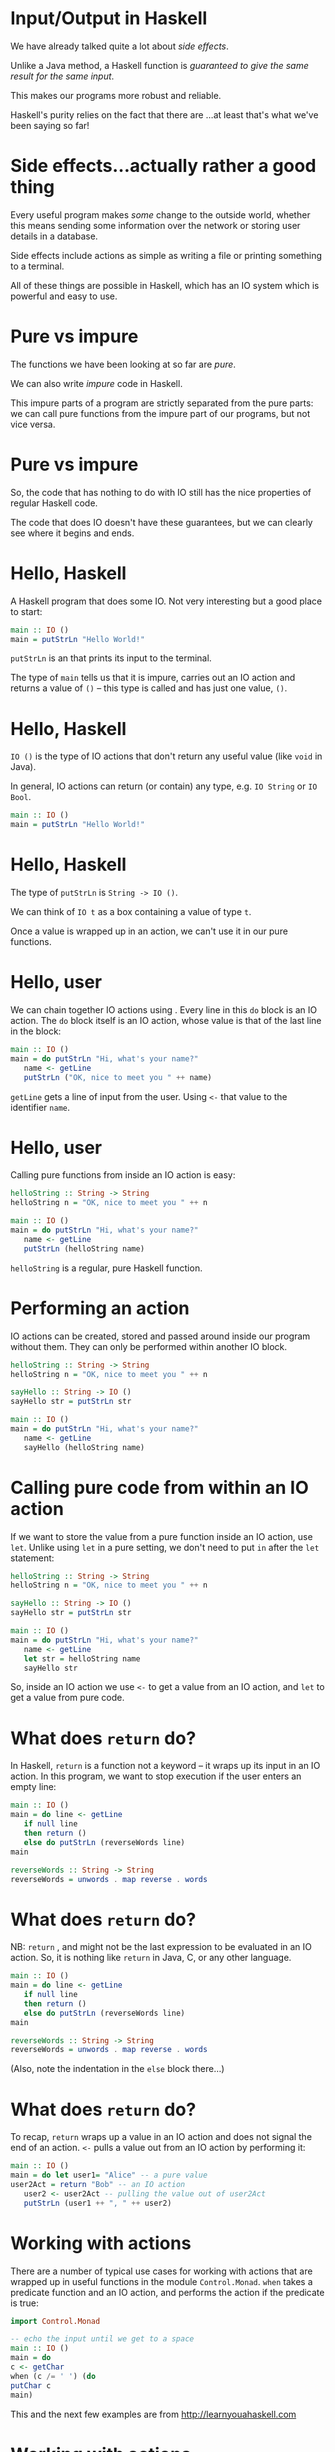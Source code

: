 * Input/Output in Haskell

We have already talked quite a lot about /side effects/.

Unlike a Java method, a Haskell function is /guaranteed to give the same
result for the same input/.

This makes our programs more robust and reliable.

Haskell's purity relies on the fact that there are ...at least that's
what we've been saying so far!

* Side effects...actually rather a good thing

Every useful program makes /some/ change to the outside world, whether
this means sending some information over the network or storing user
details in a database.

Side effects include actions as simple as writing a file or printing
something to a terminal.

All of these things are possible in Haskell, which has an IO system
which is powerful and easy to use.

* Pure vs impure

The functions we have been looking at so far are /pure/. 

We can also write /impure/ code in Haskell.

This impure parts of a program are strictly separated from the pure
parts: we can call pure functions from the impure part of our programs,
but not vice versa.

* Pure vs impure

So, the code that has nothing to do with IO still has the nice
properties of regular Haskell code.

The code that does IO doesn't have these guarantees, but we can clearly
see where it begins and ends.

* Hello, Haskell

A Haskell program that does some IO. Not very interesting but a good
place to start:

#+BEGIN_SRC haskell
main :: IO ()
main = putStrLn "Hello World!"
#+END_SRC

=putStrLn= is an that prints its input to the terminal.

The type of =main= tells us that it is impure, carries out an IO action
and returns a value of =()= -- this type is called and has just one
value, =()=.

* Hello, Haskell

=IO ()= is the type of IO actions that don't return any useful value
(like =void= in Java).

In general, IO actions can return (or contain) any type, e.g.
=IO String= or =IO Bool=.

#+BEGIN_SRC haskell
main :: IO ()
main = putStrLn "Hello World!"
#+END_SRC

* Hello, Haskell

The type of =putStrLn= is =String -> IO ()=.

We can think of =IO t= as a box containing a value of type =t=.

Once a value is wrapped up in an action, we can't use it in our pure
functions.

* Hello, user

We can chain together IO actions using . Every line in this =do= block
is an IO action. The =do= block itself is an IO action, whose value is
that of the last line in the block:

#+BEGIN_SRC haskell
main :: IO ()
main = do putStrLn "Hi, what's your name?"
   name <- getLine
   putStrLn ("OK, nice to meet you " ++ name)
#+END_SRC

=getLine= gets a line of input from the user. Using =<-= that value to
the identifier =name=.

* Hello, user

Calling pure functions from inside an IO action is easy:

#+BEGIN_SRC haskell
helloString :: String -> String
helloString n = "OK, nice to meet you " ++ n

main :: IO ()
main = do putStrLn "Hi, what's your name?"
   name <- getLine
   putStrLn (helloString name)
#+END_SRC

=helloString= is a regular, pure Haskell function.

* Performing an action

IO actions can be created, stored and passed around inside our program
without them. They can only be performed within another IO block.

#+BEGIN_SRC haskell
helloString :: String -> String
helloString n = "OK, nice to meet you " ++ n

sayHello :: String -> IO ()
sayHello str = putStrLn str

main :: IO ()
main = do putStrLn "Hi, what's your name?"
   name <- getLine
   sayHello (helloString name)
#+END_SRC

* Calling pure code from within an IO action

If we want to store the value from a pure function inside an IO action,
use =let=. Unlike using =let= in a pure setting, we don't need to put =in=
after the =let= statement:

#+BEGIN_SRC haskell
helloString :: String -> String
helloString n = "OK, nice to meet you " ++ n

sayHello :: String -> IO ()
sayHello str = putStrLn str

main :: IO ()
main = do putStrLn "Hi, what's your name?"
   name <- getLine
   let str = helloString name
   sayHello str
#+END_SRC

So, inside an IO action we use =<-= to get a value from an IO action,
and =let= to get a value from pure code.

* What does =return= do?

In Haskell, =return= is a function not a keyword -- it wraps up its
input in an IO action. In this program, we want to stop execution if the
user enters an empty line:

#+BEGIN_SRC haskell
main :: IO ()
main = do line <- getLine  
   if null line  
   then return ()  
   else do putStrLn (reverseWords line)
main  
  
reverseWords :: String -> String  
reverseWords = unwords . map reverse . words
#+END_SRC

* What does =return= do?

NB: =return= , and might not be the last expression to be evaluated in
an IO action. So, it is nothing like =return= in Java, C, or any other
language.

#+BEGIN_SRC haskell
main :: IO ()
main = do line <- getLine  
   if null line  
   then return ()  
   else do putStrLn (reverseWords line)
main  
  
reverseWords :: String -> String  
reverseWords = unwords . map reverse . words
#+END_SRC

(Also, note the indentation in the =else= block there...)

* What does =return= do?

To recap, =return= wraps up a value in an IO action and does not signal
the end of an action. =<-= pulls a value out from an IO action by
performing it:

#+BEGIN_SRC haskell 
main :: IO ()
main = do let user1= "Alice" -- a pure value
user2Act = return "Bob" -- an IO action
   user2 <- user2Act -- pulling the value out of user2Act 
   putStrLn (user1 ++ ", " ++ user2)
#+END_SRC
* Working with actions

There are a number of typical use cases for working with actions that
are wrapped up in useful functions in the module =Control.Monad=. =when=
takes a predicate function and an IO action, and performs the action if
the predicate is true:

#+BEGIN_SRC haskell 
import Control.Monad   
  
-- echo the input until we get to a space
main :: IO ()
main = do  
c <- getChar  
when (c /= ' ') (do  
putChar c  
main)
#+END_SRC

This and the next few examples are from [[http://learnyouahaskell.com]]

* Working with actions

=forever= takes an IO action and performs it forever:

#+BEGIN_SRC haskell
import Control.Monad  
import Data.Char  

main :: IO ()  
main = forever (do  
putStr "Give me some input: "  
l <- getLine  
putStrLn (map toUpper l))
#+END_SRC

* Working with actions

=catch= takes two IO actions, tries to perform the first one, and
performs the second one if the first causes an exception:

#+BEGIN_SRC haskell
import System.Environment  
import System.IO  
import System.IO.Error  
  
main :: IO ()
main = toTry `catch` handler  
  
toTry :: IO ()  
toTry = do (fileName:_) <- getArgs  
   contents <- readFile fileName  
   putStrLn ("The file has " ++ show (length (lines contents)) ++ " lines!")
  
handler :: IOError -> IO ()  
handler e = putStrLn "Whoops, had some trouble!"
#+END_SRC

* Working with actions

=sequence= takes a list of IO actions and returns an IO action that
performs them one after the other:

#+BEGIN_SRC haskell
main = do  
a <- getLine  
b <- getLine  
c <- getLine  
print [a,b,c]  

-- is the same as

main = do  
rs <- sequence [getLine, getLine, getLine]  
print rs
#+END_SRC

* Working with actions

=mapM= encapsulates the common problem of mapping an IO action over an
input list then sequencing it, or performing all the actions.

=mapM_= does the same, only it throws away the result later:

#+BEGIN_SRC haskell
> mapM print [1,2,3]  
1  
2  
3  
[(),(),()]  
> mapM_ print [1,2,3]  
1  
2  
3
#+END_SRC

* User input and command-line interfaces
  :PROPERTIES:
  :CUSTOM_ID: user-input-and-command-line-interfaces
  :END:

* Command-line IO

As well as =putStrLn=, there are a series of functions that do IO with
terminals:

| =putStr=      | Print a string without appending a newline character.   |
| =putChar=     | Print a single character.                               |
| =print=       | Print the string representation of any instance of =Show=.   |
| =getChar=     | Read a single character from stdin.                     |
| =getContents=   | Read from stdin until reaching the EOF character.     |

* Interacting with users

Let's put some of these together in an example. This program will count
the number of words in lines of input forever:

#+BEGIN_SRC haskell
import Control.Monad  

main :: IO ()  
main = forever (do  
l <- getLine  
putStrLn (length (words l)))
#+END_SRC

* Interacting with users

We can compile this program to make a standalone executable that can be
run outside of =ghci=:

#+BEGIN_SRC haskell
$ ghc --make wc.hs -o wc
$ ./wc
I've got a lovely bunch of coconuts
7
Here they are all standing in a line
8
wc: <stdin>: hGetLine: end of file
#+END_SRC

To end the program we need to type Ctrl-D (end of file). Alternatively,
we can send text straight to =wc=:

#+BEGIN_SRC haskell
$ echo "Hi how are you\n Good thanks" | ./wc
6
#+END_SRC

* Interacting lazily

Rather than reading a line at a time, we can use =getContents= to
rewrite =wc=:

#+BEGIN_SRC haskell
main :: IO ()
main = do str <- getContents 
  putStrLn (length (words str))
#+END_SRC

* Using =interact= to interact

This idea of reading in a line from the user, doing something with it
then printing something out is extremely common. There's a function for
it, in fact, called =interact=:

#+BEGIN_SRC haskell
-- defined in Prelude
interact :: (String -> String) -> IO ()

main :: IO ()
main = interact wordsInLine

wordsInLine :: String -> String
wordsInLine = show . length . words
#+END_SRC

* Command-line arguments

If you're writing programs that users interact with via a CLI, you will
probably need to allow the user to supply arguments on the
command-line.

The =getArgs= function returns the arguments that were supplied on the
command line as a list of strings.

To use it, import =System.Environment=.

* Command line arguments

A simple pattern for reading and reacting to arguments:

#+BEGIN_SRC haskell
import System.Environment

dispatch :: [(String, [String] -> IO ())]  
dispatch =  [ ("opt1", option1)  
, ("opt2", option2)  
]  

main = do  
(command:args) <- getArgs  
let mAct = lookup command dispatch  
case mAct of
  (Just action) -> action args
  Nothing -> putStrLn "Unknown argument"

option1, option2 :: [String] -> IO ()
option1 args = putStrLn (show args)
option2 = option1
#+END_SRC

* Args done right

However, if you want to write a robust CLI app that interacts nicely
with other utilities, the arguments it accepts should come in a
particular form, conforming to the POSIX standard. E.g. arguments with
long names need to be prefixed ==.

Functions and types that can do this for you are defined in
=System.Console.GetOpt=.

(It can be a bit painful to use, in my opinion, but comes with lots of
documentation.)

* Working with files
  :PROPERTIES:
  :CUSTOM_ID: working-with-files
  :END:

* Working with files

Haskell has an API for working with files that include all the functions
you'd expect to find for opening, reading from and writing to files.

The API includes high-level functions, e.g. for reading the entire
contents of a file into a =String=, and lower-level functions that allow
you to manipulate data byte by byte.

All of the functions for working with the terminal, like =purStrLn=,
have a corresponding function for working with files, e.g. =hPutStrLn=.

* Working with files

The file-based versions of the IO functions all take a as an additional
argument.

A =Handle= is a reference to a file that also tracks the position within
a file from which we are reading or writing.

=openFile= takes a (a type synonym for =String=) and an .

#+BEGIN_SRC haskell
openFile :: FilePath -> IOMode -> IO Handle
#+END_SRC

* Opening a file

The =IOMode= has one of the following values:

- =ReadMode= (File must exist already),

- =WriteMode= (File is overwritten if it exists),

- =ReadWriteMode= (File is created if it doesn't exist, otherwise data
  is preserved), or

- =AppendMode= (File is created if it doesn't exist, otherwise data is
  preserved).

* Opening a file

Because =openFile= returns an IO action, it has to be performed inside
an IO action:

#+BEGIN_SRC haskell
import System.IO

-- transfer contents of one file to another

main = do inp <- openFile "input.txt" ReadMode
   out <- openFile "out.txt" WriteMode
   str <- hGetContents inp
   hPutStr out str
   hClose inp
   hClose out
#+END_SRC

* File API

Haskell's functions for working with files are defined in =System.IO=. A
useful function is =withFile=, which opens a file, allows you to do
something with it, then closes the file :

#+BEGIN_SRC haskell
withFile :: FilePath -> IOMode -> (Handle -> IO r) -> IO r
#+END_SRC

#+BEGIN_SRC haskell
import System.IO 

main :: IO ()
main = do 
withFile "input.txt" ReadMode (\handle -> do  
contents <- hGetContents handle 
putStr contents)
#+END_SRC

* The File API

There are handy functions that allow us to carry out common tasks with a
file without needing to worry about handles and remembering to close
them:

#+BEGIN_SRC haskell
readFile :: FilePath -> IO String
writeFile :: FilePath -> String -> IO ()
appendFile :: FilePath -> String -> IO ()
#+END_SRC

#+BEGIN_SRC haskell
import System.IO  
  
main = do  
contents <- readFile "input.txt"  
putStr contents 
#+END_SRC

* IO is a monad

We've been describing IO actions, =IO t=, as a sort of container for a
value of type =t=.

Wrapping up a =t=-value in an IO action means that it is -- we can't use
this value in our pure code unless we "pull" it back out with =<-=.

=IO= is actually an instance of an important typeclass called =Monad=.

The "container" metaphor holds reasonably well for other monads but,
generally speaking it's more accurate to think of them as a way to
sequence a series of expressions.

* The =Monad= typeclass

A monad, =M=, provides a way to wrap up a value in the monad, which
we've already seen and used: =return=.

It also provides a way to sequence functions over monads, using the
operations, =>>== and =>>=:

#+BEGIN_SRC haskell
class Monad m where
  (>>=) :: m a -> (a -> m b) -> m b
  (>>) :: m a -> m b -> m b
  return :: a -> m a
#+END_SRC

* The =Monad= typeclass

#+BEGIN_SRC haskell
(>>=) :: m a -> (a -> m b) -> m b
#+END_SRC

=>>== takes a monadic action as it's first argument, performs it, then
passes the result to it's second argument, which is a function.

#+BEGIN_SRC haskell
(>>) :: m a -> m b -> m b
#+END_SRC

=>>= takes a monadic action as its first argument, performs it and
throws away the result, then performs its second argument, also a
monadic action.

* =do= is syntactic sugar

=do= is a convenient way to combine IO actions, but we could live
without it. We can use the monadic style for writing our IO programs,
and you will often read code that does.

#+BEGIN_SRC haskell
main :: IO ()
main = do
  inp <- openFile "input.txt" ReadMode
  out <- openFile "out.txt" WriteMode
  str <- hGetContents inp
  hPutStr out str
  hClose inp
  hClose out
#+END_SRC

* =do= is syntactic sugar

The same program, refactored to use .

#+BEGIN_SRC haskell
-- same as
main :: IO ()
main = openFile "input.txt" ReadMode >>= \inp ->
 openFile "out.txt" WriteMode >>= (\out ->
   hGetContents inp >>= hPutStr out 
>> hClose out)
 >> hClose inp
#+END_SRC

If you find the version that uses =do= easier to understand, carry on
using =do= and don't worry about it. Once you understand this style
however, it can be very nice and succinct.

* IO Summary

Haskell uses the type system to separate the pure and impure parts of
our program.

The IO system is easy to use and has many convenient functions that make
IO-bound code succinct and easy to read.

* Case Study: Spamfilter
#+BEGIN_center   
#+ATTR_ORG: :width 800 
[[./images/spam.jpg]]
#+END_center

* Case study: Spamfilter

** Functional problem-solving and using what you've learned so far

* Skills at your disposal

Let's recap what you have learned so far:

- How to write programs , using patterns like =map=, =filter= and
  =fold=.

- How to write programs that manipulate in lots of ways, both by using
  =Prelude= functions and doing it more directly.

- How to create your own and write functions that use them.

- How to do some .

This is enough to write some really useful programs.

* Case study

This week we are going to look at a case study that will require us to
write a longer program than we've seen before.

The main purpose is to see how you can apply what you've learned so far,
and to focus on an approach to .

A solution to this problem will include a few things you haven't seen
yet, like connecting to a relational database from a Haskell program,
but I'll explain those as we go.

* Functional problem solving
  :PROPERTIES:
  :CUSTOM_ID: sec:haskell-cont
  :END:

* Thinking functionally

The Haskell functions we have written so far have mostly been just a few
lines long.

That's a good thing and we want to maintain it wherever possible!

A key aspect of thinking functionally is to a problem (often but not
always ) into smaller and smaller problems, until the problems are so
small that the functions virtually write themselves.

* Thinking functionally

Functional problem-solving in Haskell also means .

If we can start off with the right types for the functions we are
writing, we will be half way there.

Even though we are solving a particular problem, we will carry on using
(typeclasses, functions that will work with any type...) to our
advantage.

* The problem: filtering spam

** Spam: a major headache 

According to Commtouch's /Internet Threats Trend Report/ in 2021 some
*320 billion* spam emails were sent *every day*, and *94% of malware*
was delivered via this medium.

* The problem: spam

However, spam has come to seem like a "solved problem" to many people.

Spam is automatically sorted by your email provider (e.g. the
university) into some folder that you can check but never do.

Spam filters are now very effective -- some spam gets through, but not
that much...occasionally "ham" messages get classified as spam, but not
that often...

But more spam is sent than ever before and spammers come up with new
techniques all the time.

* The problem: spam

In this lecture we will go though the process of writing a simple spam
filter, capable of classifying individual messages as spam or ham.

The code is written using the Haskell you have learned so far and a few
libraries.

Rather than presenting you with finished code, the idea is to go through
the processes of refinement, trial and error, and banging your head
against the keyboard that are features of real life.

* The code

After the lecture you can download the application and read the code for
yourself: [[https://github.com/jimburton/spamfilter]]

* Statistical approach to spam

Early approaches to detecting spam were mostly looking for warning signs
like the presence of HTML, particular words like "sex", or SHOUTING.

If spammers change strategy, these methods will be useless. We can't
make new rules fast enough.

* Statistical approach to spam

The advantage of statistical methods is that they can be trained on
large collections of spam and ham, and they can keep learning as they
are used. 

So, as the spammers adopt new strategies, statistical methods can keep
up.

* Statistical approach to spam

Using a statistical approach to spam means /calculating the probability
that a message is spam/ham based on its contents/.

We can calculate the probability that a given word, $w$, appears in spam
by looking at lots of messages that we know are ham or spam ( the
filter) then dividing the number of spams that $w$ appears in by the
total number.

* Statistical approach to spam

So, for every word in our message, we can work out the probability that
it appears in spam or ham.

We need to combine these probabilities to work out /the probability that
the message itself is spam or ham/.

* Statistical approach to spam

If the probabilities for each word were independent, then it would be
mathematically sound to multiply them together to get a combined
probability.

But they are not independent -- certain words are likely to appear
together, while others never do.

* Statistical approach to spam

We can combine a set of probability scores that depend on each other
using techniques. The details of the maths involved are beyond the scope
of this lecture.

Paul Graham pioneered this approach in 2002, and wrote an influential
essay about it, /A Plan for Spam/[fn:2].

Gary Robinson improved on Graham's approach[fn:3] and the statistical
methods we use are based on his work.

* Some requirements

Our spam filter needs to be have the following features:

- We should be able to on collections of messages and of the training.

- We should be able to new messages as ham or spam, based on the results
  of the training. If the spam-probability, $p$, of a message is 0.4 or
  less, the classifier will respond with the pair . If $p >= 0.6$, the
  response should be . Otherwise, .

* Initial datatypes

#+BEGIN_SRC haskell
data MsgType = Ham | Unclear | Spam deriving Show

classification :: Float -> MsgType
classification s | s <= 0.4 = Ham
   | s >= 0.6 = Spam
   | otherwise = Unclear
#+END_SRC

* Thinking functionally

One aspect of /thinking functionally/ is to focus on telling the
computer *what to do*, not on *how to do it*.

We then have a choice about whether to begin /top down/ or /bottom
up/.

My approach usually begins top down, thinking about a high level
requirements, then decomposing that requirement until I have something
small and tractable to work on.

So the design process is top down, but the coding process is mostly
bottom up.

* Top-down design, bottom-up coding
 
Thinking top-down, we need to produce a function that takes the contents
of a message as a string and produces a score.

#+BEGIN_SRC haskell
classify :: String -> ... -> (MsgType, Float)
#+END_SRC

What else will =classify= need to know in order to do its work?

* Top-down design, bottom-up coding

From the literature, we can see that a Bayesian method needs to know
three things:

1. the total number of ham messages seen in training,

2. the total number of spam messages seen in training, and

3. a record of a every word seen in training, along with the number of
   times it occurred in ham, and the number of times it occurred in
   spam.

* Top-down design, bottom-up coding

We will store the words and their individual ham-counts and spam-counts
in a .

This is a lookup table or "dictionary" that will allow us to look up a
word and retrieve its hamcount and spamcount.

Instead of a map from strings to pairs of =Int=s, we will store the data
associated with a individual word in a new datatype, making it easier to
add more data later on.

* A =Map= of =WordFeature=s

We can use our =Map= like so:

#+BEGIN_SRC haskell
import qualified Data.Map as M

-- everything we need to know about an individual word 
data WordFeature = WordFeature {word :: String,
  hamcount :: Int,
  spamcount :: Int}

> let wf = WordFeature {word = "Bananas", hamcount = 0, spamcount = 0}
> let m = M.insert "Bananas" wf M.empty
> M.lookup "Bananas" m
Just WordFeature {word = "Bananas", hamcount = 0, spamcount = 0}
> M.lookup "Oranges" m
Nothing
#+END_SRC

* Data structures and performance

=Data.Map= stores its data in a , giving us $O(\mathtt{log}\ n)$
performance for lookups.

There are data structures with better performance -- using
=Data.Hashtable= would give us constant time lookups, $O(1)$.

However, we can only use a =Hashtable= inside an IO action.

This would violate one of our design goals -- .

* A =Map= of =WordFeature=s

Now we know what the type of the =classify= function should be:

#+BEGIN_SRC haskell
import qualified Data.Map as M

-- everything we need for the stats routines
type WMap = (Int, Int, M.Map String WordFeature)

classify :: WMap -> String -> (MsgType, Float)
#+END_SRC

* Classifying features

=classify= needs to extract the word features from a string by looking
them up in the =WMap= then work out the overall probability score.

#+BEGIN_SRC haskell
classify :: WMap -> String -> (MsgType, Float)
classify wm str = let feats = extractFeatures wm str
  s = score wm feats in
(classification s, s)
#+END_SRC

* Extracting features

Extracting the features from a string will just mean looking them up in
the =WMap=:

#+BEGIN_SRC haskell
{-| Turn a string into a list of WordFeatures. -}
extractFeatures :: WMap -> String -> [WordFeature]
extractFeatures m = map (getWordFeature m) . words 

{-| Look up a word in the WMap, retrieving the WordFeature associated
with this word. If it isn't in the WMap yet, create a new WordFeature. -}
getWordFeature :: WMap -> String -> WordFeature 
getWordFeature (_, _, m) str = case M.lookup str m of 
  (Just wf) -> wf
  Nothing -> WordFeature {word = str, 
hamCount = 0, 
spamCount = 0} 
#+END_SRC

* Scoring a set of =WordFeature= values

Having looked up all the =WordFeature= values in an email, we pass them to the
=score= function:

#+BEGIN_SRC haskell
{-| Produce a score for a list of WordFeatures representing an individual message. -}
score :: WMap -> [WordFeature] -> Float
#+END_SRC

* Scoring a set of =WordFeature=s

The =score= function does its work by applying statistical methods.
These are implemented in a series of pure functions that I ported from
an implementation in Common Lisp:

#+BEGIN_SRC haskell
{-| The basic probability that a WordFeature contains a spam word. -}
spamProb :: WMap -> WordFeature -> Float

{-| The Bayesean probability that a WordFeature contains a spam word. -}
bayesSpamProb :: WMap -> WordFeature -> Float

{-| Fisher's combined probability test. -}
fisher :: [Float] -> Int -> Float

{-| The inverse chi-squared function. -}
inverseChiSquare :: Float -> Int -> Float
#+END_SRC

* Classification

So, once we found the right stats functions and implemented them,
classification was pretty easy. The main functions are =classify= and
=score=:

#+BEGIN_SRC haskell

{-| Classify the contents of a message as Ham|Spam|Unclear, based on
the contents of the WMap. -}
classify :: WMap -> [String] -> (MsgType, Float)

{-| Produce a score for a list of WordFeatures representing an individual message. -}
score :: WMap -> [WordFeature] -> Float
#+END_SRC

* Training

Now we need to get the training information into the =WMap= so that it
can eventually be passed to =classify=.

Our =train= function will take a =WMap=, the contents of an email, and a
=MsgType= to say whether we are training on ham or spam:

#+BEGIN_SRC haskell
train :: WMap -> String -> MsgType -> WMap
#+END_SRC

* Training

#+BEGIN_SRC haskell
train :: WMap -> String -> MsgType -> WMap
train wm s t = ...
#+END_SRC

=train= needs to extract the words from the string and look them up in
the =WMap=. If they are there, we update =hamcount= or =spamcount=,
depending on whether we are training for ham or spam.

If the word isn't in the =WMap= then the filter has never encountered it
before, so we will insert a new entry with =hamcount= and =spamcount=
set to 1 or 0, depending on what we are training for.

* Training

We turn the string into a list of words then fold a function over the
list that will update the =WMap= for every word.

#+BEGIN_SRC haskell
train :: WMap -> String -> MsgType -> WMap
train m s t = foldl (incrementCount t) m (words s)

{-| Update the ham or spam counts in the WMap for this particular word. -}
incrementCount :: MsgType -> WMap -> String -> WMap
#+END_SRC

/(You can read the code for =incrementCount= on github.)/

* Training

Now we should have enough to do some training!

*Demo* =CI505/examples/Spam.hs=

* IO

Now that we have got the bare bones of this working, we need to turn it
into a program that can be trained on directories containing lots of ham
or spam.

We also need to store the results of the training (the updated =WMap=),
so that it can be used in the next session.

We will start off by setting up a proper module structure before writing
any more code.

* Modules

We break down the functionality of our program into related subsets:

- The entry point. We'll put this in a module called , which is
  necessary if we want to make a standalone executable at some point.

- The stats functions. We will put these in a module called .

- The training functions, in a module called .

- The code that saves the result of training -- we can call the module
  for now.

* Training on files

Refactoring our training code to train on files means changing the type
of =train= so that it takes a =FilePath=, which might be an individual
file or a directory containing lots of files.

The result will be wrapped up in an IO action. It is a =Maybe WMap=
because the IO action might go wrong (e.g. the file might not exist):

#+BEGIN_SRC haskell
train :: WMap -> FilePath -> MsgType -> IO (Maybe WMap)
#+END_SRC

* Training on files

I started off with something like this:

#+BEGIN_SRC haskell
import System.IO

train :: WMap -> FilePath -> MsgType -> IO (Maybe WMap)
train wm path t = do
  str <- readFile path
  let ws = words str
  return $ Just (foldl (incrementCount t) wm ws)
#+END_SRC

* Training on files

But as soon as I ran this on a directory with a couple of hundred emails
in it...

#+BEGIN_EXAMPLE
Exception: /home/jb259/sa-corpus/easy_ham/1035.a3cdb2fe04945379483b12640bdb19d4: readFile: resource exhausted (Too many open files) 
#+END_EXAMPLE

The problem here is .

Even though =readFile= will close the handle after reading, this won't
happen /until we make use of the contents/. When we are doing IO it is
often an advantage to be . So I switched to using =readFile= in
=System.IO.Strict= and the problem went away.

* Training on files

The next problem was that some of the emails I had downloaded containing
characters that were causing problems.

For instance, one file contained the text "Pàdraig."

In order to read in extended character sets (not just ASCII), I needed
to use a =ByteString=. So the version of =readFile= that I ended up
using was the one defined in =Data.ByteString.Char8=.

* Training on files

It was at this point that I noticed the filter was /nowhere near as
accurate as I had hoped/ :-(

After training on thousands of ham and spam messages, almost every
classification came back as =Unclear=.

I looked at the actual contents of a =WMap= after training and found
that there was loads of junk in there. Email messages are made up of a
header (containing technical jargon) followed by a message body.

* Training on files

I was using the =Prelude= function =words= to give me the "words" from
the email, but that included non-words, bits of HTML and other things I
didn't want to train on.

I refactored =train= to use a to pick out just the words from the bodies
of the emails.

After doing this, the database was much smaller and =classify= became
more accurate :-)

* Persistence

The program was now performing reasonably well. It was capable of
training on large amounts of ham and spam, but /only within one session/
-- as soon as the program ends, the training is lost.
We could store the results of the training in a file -- this program
will have a single user so that's a reasonable choice. But let's use a
database instead, ensuring some consistency for our data and allowing us
to update individual rows efficiently, etc.

* Incorporating a database

So each session with our program should now follow these steps:

- Read the latest state of the filter from the database into a =WMap=.

- If we have been asked to classify an email, pass the path to
  =classify= along with the =WMap= and we are done.

- If we have been asked to train, pass the path to =train= along with
  the =WMap=. The result of =train= will be an updated =WMap= which we
  then need to use to update the database.

* The end result

*Demo* (from the repo code and using sqlitebrowser to inspect the db.) 
